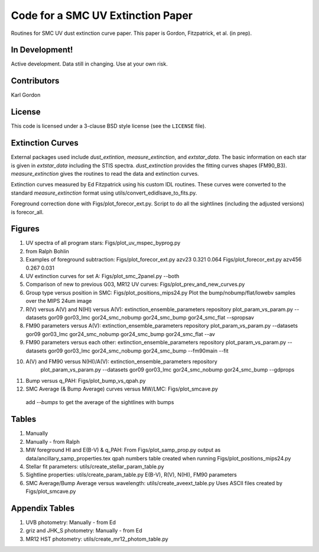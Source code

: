 Code for a SMC UV Extinction Paper
==================================

Routines for SMC UV dust extinction curve paper.
This paper is Gordon, Fitzpatrick, et al. (in prep).

In Development!
---------------

Active development.
Data still in changing.
Use at your own risk.

Contributors
------------
Karl Gordon

License
-------

This code is licensed under a 3-clause BSD style license (see the
``LICENSE`` file).

Extinction Curves
-----------------

External packages used include `dust_extintion`, `measure_extinction`, and
`extstar_data`.  The basic information on each star is given in `extstar_data`
including the STIS spectra.  `dust_extinction` provides the
fitting curves shapes (FM90_B3).  `measure_extinction` gives the routines
to read the data and extinction curves.

Extinction curves measured by Ed Fitzpatrick using his custom IDL routines.
These curves were converted to the standard `measure_extinction` format using
utils/convert_edidlsave_to_fits.py.

Foreground correction done with Figs/plot_forecor_ext.py.  Script to do all the
sightlines (including the adjusted versions) is forecor_all.

Figures
-------

1. UV spectra of all program stars: Figs/plot_uv_mspec_byprog.py

2. from Ralph Bohlin

3. Examples of foreground subtraction:
   Figs/plot_forecor_ext.py azv23 0.321  0.064
   Figs/plot_forecor_ext.py azv456 0.267  0.031

4. UV extinction curves for set A: Figs/plot_smc_2panel.py --both

5. Comparison of new to previous G03, MR12 UV curves:
   Figs/plot_prev_and_new_curves.py

6. Group type versus position in SMC: Figs/plot_positions_mips24.py
   Plot the bump/nobump/flat/lowebv samples over the MIPS 24um image 

7. R(V) versus A(V) and N(HI) versus A(V): extinction_ensemble_parameters repository
   plot_param_vs_param.py --datasets gor09 gor03_lmc gor24_smc_nobump gor24_smc_bump gor24_smc_flat --spropsav

8. FM90 parameters versus A(V): extinction_ensemble_parameters repository
   plot_param_vs_param.py --datasets gor09 gor03_lmc gor24_smc_nobump gor24_smc_bump gor24_smc_flat --av

9. FM90 parameters versus each other: extinction_ensemble_parameters repository
   plot_param_vs_param.py --datasets gor09 gor03_lmc gor24_smc_nobump gor24_smc_bump --fm90main --fit

10. A(V) and FM90 versus N(HI)/A(V): extinction_ensemble_parameters repository
     plot_param_vs_param.py --datasets gor09 gor03_lmc gor24_smc_nobump gor24_smc_bump --gdprops

11. Bump versus q_PAH: Figs/plot_bump_vs_qpah.py

12. SMC Average (& Bump Average) curves versus MW/LMC: Figs/plot_smcave.py
   add `--bumps` to get the average of the sightlines with bumps

Tables
------

1. Manually

2. Manually - from Ralph

3. MW foreground HI and E(B-V) & q_PAH: From Figs/plot_samp_prop.py
   output as data/ancillary_samp_properties.tex
   qpah numbers table created when running Figs/plot_positions_mips24.py

4. Stellar fit parameters: utils/create_stellar_param_table.py

5. Sightline properties: utils/create_param_table.py
   E(B-V), R(V), N(HI), FM90 parameters
   
6. SMC Average/Bump Average versus wavelength: utils/create_aveext_table.py
   Uses ASCII files created by Figs/plot_smcave.py

Appendix Tables
---------------

1. UVB photometry: Manually - from Ed

2. griz and JHK_S photometry: Manually - from Ed

3. MR12 HST photometry: utils/create_mr12_photom_table.py

